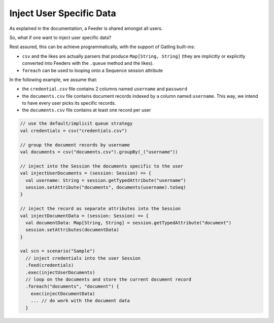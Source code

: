 *************************
Inject User Specific Data
*************************

As explained in the documentation, a Feeder is shared amongst all users.

So, what if one want to inject user specific data?

Rest assured, this can be achieve programmatically, with the support of
Gatling built-ins:

* ``csv`` and the likes are actually parsers that
  produce ``Map[String, String]`` (they are implicitly or explicitly converted
  into Feeders with the ``.queue`` method and the likes).
* ``foreach`` can be used to looping onto a Sequence session attribute

In the following example, we assume that:

* the ``credential.csv`` file contains 2 columns named ``username`` and ``password``
* the ``documents.csv`` file contains document records indexed by a column
  named ``username``. This way, we intend to have every user picks its specific records.
* the ``documents.csv`` file contains at least one record per user

.. code:: scala

    // use the default/implicit queue strategy
    val credentials = csv("credentials.csv")

    // group the document records by username
    val documents = csv("documents.csv").groupBy(_("username"))

    // inject into the Session the documents specific to the user
    val injectUserDocuments = (session: Session) => {
      val username: String = session.getTypedAttribute("username")
      session.setAttribute("documents", documents(username).toSeq)
    }

    // inject the record as separate attributes into the Session
    val injectDocumentData = (session: Session) => {
      val documentData: Map[String, String] = session.getTypedAttribute("document")
      session.setAttributes(documentData)
    }

    val scn = scenario("Sample")
      // inject credentials into the user Session
      .feed(credentials)
      .exec(injectUserDocuments)
      // loop on the documents and store the current document record
      .foreach("documents", "document") {
        exec(injectDocumentData)
        ... // do work with the document data
      }

